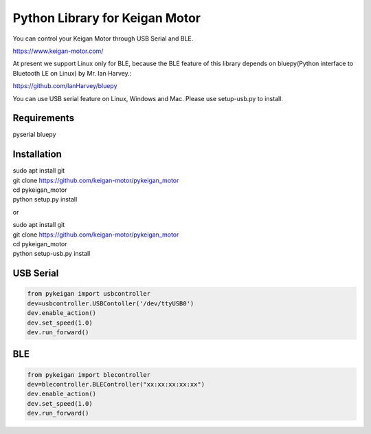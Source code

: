 Python Library for Keigan Motor
=========================================

You can control your Keigan Motor through USB Serial and BLE.

https://www.keigan-motor.com/

At present we support Linux only for BLE, because the BLE feature of this library depends on bluepy(Python interface to Bluetooth LE on Linux) by Mr. Ian Harvey.:

https://github.com/IanHarvey/bluepy

You can use USB serial feature on Linux, Windows and Mac. Please use setup-usb.py to install.

Requirements
-----------
pyserial
bluepy

Installation
-----------
| sudo apt install git
| git clone https://github.com/keigan-motor/pykeigan_motor
| cd pykeigan_motor
| python setup.py install

or

| sudo apt install git
| git clone https://github.com/keigan-motor/pykeigan_motor
| cd pykeigan_motor
| python setup-usb.py install

USB Serial
-----------
.. code-block:: python

  from pykeigan import usbcontroller
  dev=usbcontroller.USBContoller('/dev/ttyUSB0')
  dev.enable_action()
  dev.set_speed(1.0)
  dev.run_forward()

BLE
----
.. code-block:: python

  from pykeigan import blecontroller
  dev=blecontroller.BLEController("xx:xx:xx:xx:xx")
  dev.enable_action()
  dev.set_speed(1.0)
  dev.run_forward()


